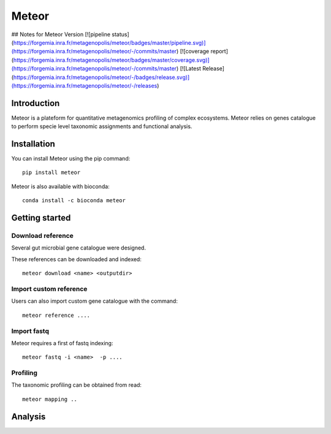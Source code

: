 =======
Meteor
=======
## Notes for Meteor Version
[![pipeline status](https://forgemia.inra.fr/metagenopolis/meteor/badges/master/pipeline.svg)](https://forgemia.inra.fr/metagenopolis/meteor/-/commits/master)
[![coverage report](https://forgemia.inra.fr/metagenopolis/meteor/badges/master/coverage.svg)](https://forgemia.inra.fr/metagenopolis/meteor/-/commits/master)
[![Latest Release](https://forgemia.inra.fr/metagenopolis/meteor/-/badges/release.svg)](https://forgemia.inra.fr/metagenopolis/meteor/-/releases)


Introduction
============

Meteor is a plateform for quantitative metagenomics profiling of complex ecosystems.
Meteor relies on genes catalogue to perform specie level taxonomic assignments and functional analysis. 

Installation
============

You can install Meteor using the pip command::

    pip install meteor

Meteor is also available with bioconda::

    conda install -c bioconda meteor

Getting started
===============

Download reference
------------------

Several gut microbial gene catalogue were designed.

+-------+------------+
| Name  | Reference  |
+=======+============+
| human |  ref  |
+-------+------------+
| mouse |  ref  |
+-------+------------+
| pig |  ref  |
+-------+------------+
| chicken |  ref  |
+-------+------------+

These references can be downloaded and indexed::

    meteor download <name> <outputdir>

Import custom reference
-----------------------

Users can also import custom gene catalogue with the command::

    meteor reference ....

Import fastq
------------

Meteor requires a first of fastq indexing::

    meteor fastq -i <name>  -p ....


Profiling
----------

The taxonomic profiling can be obtained from read::

    meteor mapping ..


Analysis
========